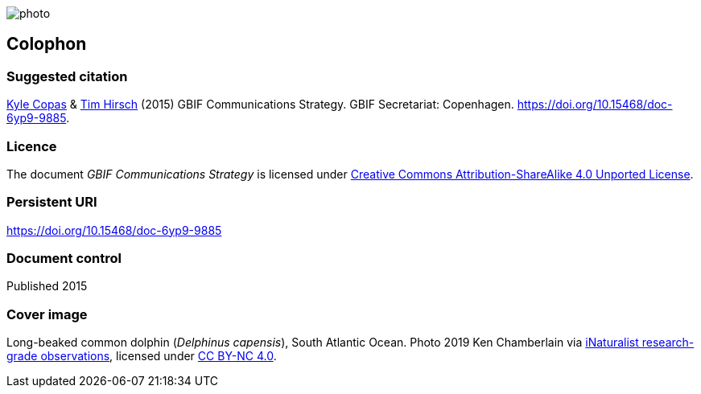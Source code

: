 // add cover image to img directory and update filename below
ifdef::backend-html5[]
image::img/web/photo.jpg[]
endif::backend-html5[]

== Colophon

=== Suggested citation

https://orcid.org/0000-0002-6590-599X[Kyle Copas] & https://orcid.org/0000-0002-5015-5807[Tim Hirsch] (2015) GBIF Communications Strategy. GBIF Secretariat: Copenhagen. https://doi.org/10.15468/doc-6yp9-9885.

=== Licence

The document _GBIF Communications Strategy_ is licensed under https://creativecommons.org/licenses/by-sa/4.0[Creative Commons Attribution-ShareAlike 4.0 Unported License].

=== Persistent URI

https://doi.org/10.15468/doc-6yp9-9885

=== Document control

Published 2015

=== Cover image

// Caption. Credit, source, licence.
Long-beaked common dolphin (_Delphinus capensis_), South Atlantic Ocean. Photo 2019 Ken Chamberlain via https://www.gbif.org/occurrence/2235477584[iNaturalist research-grade observations], licensed under http://creativecommons.org/licenses/by-nc/4.0/[CC BY-NC 4.0].
